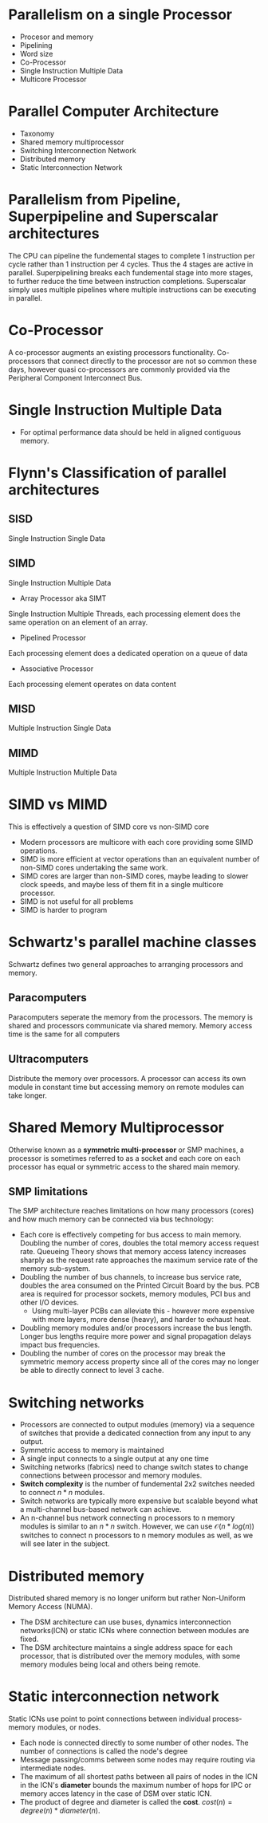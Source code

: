 * Parallelism on a single Processor
- Procesor and memory
- Pipelining
- Word size
- Co-Processor
- Single Instruction Multiple Data
- Multicore Processor
* Parallel Computer Architecture
- Taxonomy
- Shared memory multiprocessor
- Switching Interconnection Network
- Distributed memory
- Static Interconnection Network
* Parallelism from Pipeline, Superpipeline and Superscalar architectures
The CPU can pipeline the fundemental stages to complete 1 instruction per cycle rather than 1 instruction per 4 cycles.
Thus the 4 stages are active in parallel. Superpipelining breaks each fundemental stage into more stages, to further reduce the time
between instruction completions. Superscalar simply uses multiple pipelines where multiple instructions can be executing in parallel.
* Co-Processor
A co-processor augments an existing processors functionality. Co-processors that connect directly to the processor are not so common these days, however quasi co-processors are commonly provided via the Peripheral Component Interconnect Bus.
* Single Instruction Multiple Data
- For optimal performance data should be held in aligned contiguous memory.
* Flynn's Classification of parallel architectures
** SISD
Single Instruction Single Data
** SIMD
Single Instruction Multiple Data
- Array Processor aka SIMT
Single Instruction Multiple Threads, each processing element does the same operation on an element of an array.
- Pipelined Processor
Each processing element does a dedicated operation on a queue of data
- Associative Processor
Each processing element operates on data content
** MISD
Multiple Instruction Single Data
** MIMD
Multiple Instruction Multiple Data
* SIMD vs MIMD
This is effectively a question of SIMD core vs non-SIMD core
- Modern processors are multicore with each core providing some SIMD operations.
- SIMD is more efficient at vector operations than an equivalent number of non-SIMD cores undertaking the same work.
- SIMD cores are larger than non-SIMD cores, maybe leading to slower clock speeds, and maybe less of them fit in a single multicore processor.
- SIMD is not useful for all problems
- SIMD is harder to program

* Schwartz's parallel machine classes
Schwartz defines two general approaches to arranging processors and memory.
** Paracomputers
Paracomputers seperate the memory from the processors. The memory is shared and processors communicate via shared memory. Memory access time is the same for all computers
** Ultracomputers
Distribute the memory over processors. A processor can access its own module in constant time but accessing memory on remote modules can take longer.
* Shared Memory Multiprocessor
Otherwise known as a **symmetric multi-processor** or SMP machines, a processor is sometimes referred to as a socket and each core on each processor has equal or symmetric access to the shared main memory.
** SMP limitations
The SMP architecture reaches limitations on how many processors (cores) and how much memory can be connected via bus technology:
- Each core is effectively competing for bus access to main memory. Doubling the number of cores, doubles the total memory access request rate. Queueing Theory shows that memory access latency
  increases sharply as the request rate approaches the maximum service rate of the memory sub-system.
- Doubling the number of bus channels, to increase bus service rate, doubles the area consumed on the Printed Circuit Board by the bus. PCB area is required for processor sockets, memory modules, PCI bus and other I/O devices.
  - Using multi-layer PCBs can alleviate this - however more expensive with more layers, more dense (heavy), and harder to exhaust heat.
- Doubling memory modules and/or processors increase the bus length. Longer bus lengths require more power and signal propagation delays impact bus frequencies.
- Doubling the number of cores on the processor may break the symmetric memory access property since all of the cores may no longer be able to directly connect to level 3 cache.
* Switching networks
- Processors are connected to output modules (memory) via a sequence of switches that provide a dedicated connection from any input to any output.
- Symmetric access to memory is maintained
- A single input connects to a single output at any one time
- Switching networks (fabrics) need to change switch states to change connections between processor and memory modules.
- **Switch complexity** is the number of fundemental 2x2 switches needed to connect $n * n$ modules.
- Switch networks are typically more expensive but scalable beyond what a multi-channel bus-based network can achieve.
- An n-channel bus network connecting n processors to n memory modules is similar to an $n*n$ switch. However, we can use $\mathcal{O}(n*log(n))$
  switches to connect n processors to n memory modules as well, as we will see later in the subject.
* Distributed memory
Distributed shared memory is no longer uniform but rather Non-Uniform Memory Access (NUMA).
- The DSM architecture can use buses, dynamics interconnection networks(ICN) or static ICNs where connection between modules are fixed.
- The DSM architecture maintains a single address space for each processor, that is distributed over the memory modules, with some memory modules being local and others being remote.
* Static interconnection network
Static ICNs use point to point connections between individual process-memory modules, or nodes.
- Each node is connected directly to some number of other nodes. The number of connections is called the node's degree
- Message passing/comms between some nodes may require routing via intermediate nodes.
- The maximum of all shortest paths between all pairs of nodes in the ICN in the ICN's **diameter** bounds the maximum number of hops for IPC or memory acces latency in the case of DSM over static ICN.
- The product of degree and diameter is called the **cost**. $cost(n) = degree(n) * diameter(n)$.
